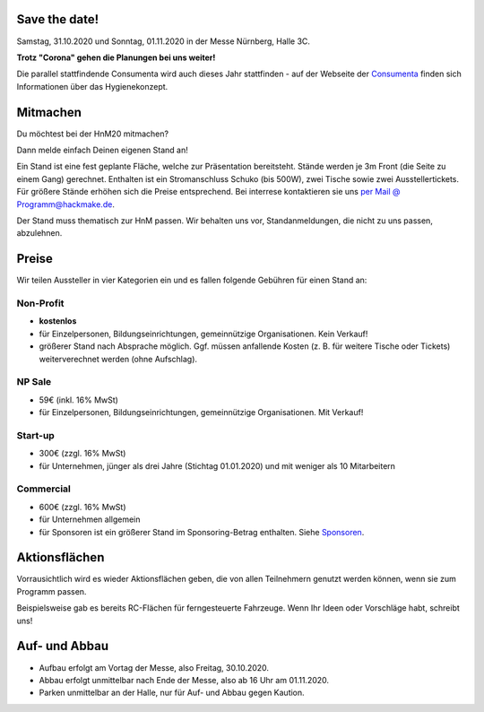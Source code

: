 .. title: Aussteller
.. slug: aussteller
.. date: 2020-01-11 13:15:18 UTC+01:00
.. tags: 
.. category: 
.. link: 
.. description: 
.. type: text



Save the date!
--------------

Samstag, 31.10.2020 und Sonntag, 01.11.2020 in der Messe Nürnberg, Halle 3C.

**Trotz "Corona" gehen die Planungen bei uns weiter!**

Die parallel stattfindende Consumenta wird auch dieses Jahr stattfinden - auf der Webseite der Consumenta_ finden sich Informationen über das Hygienekonzept.

Mitmachen
-----------

Du möchtest bei der HnM20 mitmachen? 

Dann melde einfach Deinen eigenen Stand an!

Ein Stand ist eine fest geplante Fläche, welche zur Präsentation bereitsteht. Stände werden je 3m Front (die Seite zu einem Gang) gerechnet.
Enthalten ist ein Stromanschluss Schuko (bis 500W), zwei Tische sowie zwei Ausstellertickets. Für größere Stände erhöhen sich die Preise entsprechend.
Bei interrese kontaktieren sie uns `per Mail @ Programm@hackmake.de`_.

Der Stand muss thematisch zur HnM passen. Wir behalten uns vor, Standanmeldungen, die nicht zu uns passen, abzulehnen.


Preise
-------

Wir teilen Aussteller in vier Kategorien ein und es fallen folgende Gebühren für einen Stand an: 

Non-Profit
~~~~~~~~~~

* **kostenlos**
* für Einzelpersonen, Bildungseinrichtungen, gemeinnützige Organisationen. Kein Verkauf!
* größerer Stand nach Absprache möglich. Ggf. müssen anfallende Kosten (z. B. für weitere Tische oder Tickets) weiterverechnet werden (ohne Aufschlag).

NP Sale
~~~~~~~~

* 59€ (inkl. 16% MwSt)
* für Einzelpersonen, Bildungseinrichtungen, gemeinnützige Organisationen. Mit Verkauf!


Start-up
~~~~~~~~~~

* 300€ (zzgl. 16% MwSt)
* für Unternehmen, jünger als drei Jahre (Stichtag 01.01.2020) und mit weniger als 10 Mitarbeitern

Commercial
~~~~~~~~~~~

* 600€ (zzgl. 16% MwSt)
* für Unternehmen allgemein
* für Sponsoren ist ein größerer Stand im Sponsoring-Betrag enthalten. Siehe Sponsoren_.


Aktionsflächen
---------------

Vorrausichtlich wird es wieder Aktionsflächen geben, die von allen Teilnehmern genutzt werden können, wenn sie zum Programm passen.

Beispielsweise gab es bereits RC-Flächen für ferngesteuerte Fahrzeuge. Wenn Ihr Ideen oder Vorschläge habt, schreibt uns!



Auf- und Abbau
---------------

* Aufbau erfolgt am Vortag der Messe, also Freitag, 30.10.2020.
* Abbau erfolgt unmittelbar nach Ende der Messe, also ab 16 Uhr am 01.11.2020.
* Parken unmittelbar an der Halle, nur für Auf- und Abbau gegen Kaution.


.. Links

.. _Sponsoren: link://slug/sponsoren
.. _Consumenta: https://www.consumenta.de/news/detail/vorbereitungen-fuer-den-messeherbst-das-erwartet-aussteller-und-besucher-auf-der-consumenta-2020/

.. image:: /assets/img/60pxBlank.svg 

.. _per Mail @ Programm@hackmake.de: programm@hackmake.de





